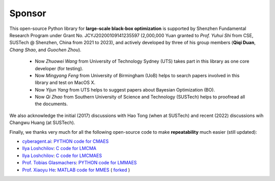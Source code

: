 Sponsor
=======

This open-source Python library for **large-scale black-box optimization** is supported by Shenzhen Fundamental
Research Program under Grant No. JCYJ20200109141235597 (2,000,000 Yuan granted to *Prof. Yuhui Shi* from CSE,
SUSTech @ Shenzhen, China from 2021 to 2023), and actively developed by three of his group members (**Qiqi Duan**,
*Chang Shao*, and *Guochen Zhou*).

  * Now *Zhuowei Wang* from University of Technology Sydney (UTS) takes part in this library as one core developer (for
    testing).
  * Now *Mingyang Feng* from University of Birmingham (UoB) helps to search papers involved in this library and test on
    MacOS X.
  * Now *Yijun Yang* from UTS helps to suggest papers about Bayesian Optimization (BO).
  * Now *Qi Zhao* from Southern University of Science and Technology (SUSTech) helps to proofread all the documents.

We also acknowledge the initial (2017) discussions with Hao Tong (when at SUSTech) and recent (2022) discussions wih
Changwu Huang (at SUSTech).

Finally, we thanks very much for all the following open-source code to make **repeatability** much easier (still updated):

* `cyberagent.ai <https://cyberagent.ai/>`_: `PYTHON code for CMAES <https://github.com/CyberAgentAILab/cmaes>`_
* `Ilya Loshchilov <http://www.loshchilov.com/>`_: `C code for LMCMA
  <https://sites.google.com/site/ecjlmcma/>`_
* `Ilya Loshchilov <http://www.loshchilov.com/>`_: `C code for LMCMAES
  <https://sites.google.com/site/lmcmaeses/>`_
* `Prof. Tobias Glasmachers <https://www.ini.rub.de/the_institute/people/tobias-glasmachers/>`_: `PYTHON code for LMMAES
  <https://www.ini.rub.de/upload/editor/file/1604950981_dc3a4459a4160b48d51e/lmmaes.py>`_
* `Prof. Xiaoyu He <https://hxyokokok.github.io/>`_: `MATLAB code for MMES <https://github.com/hxyokokok/MMES>`_ (
  `forked <https://github.com/Evolutionary-Intelligence/MMES>`_ )
